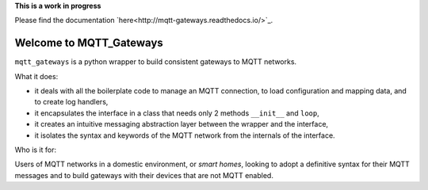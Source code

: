 
**This is a work in progress**

Please find the documentation `here<http://mqtt-gateways.readthedocs.io/>`_.

Welcome to MQTT_Gateways
=========================

``mqtt_gateways`` is a python wrapper to build consistent gateways to MQTT networks.

.. image:: docs/source/basic_diagram.png
   :scale: 50%

What it does:

* it deals with all the boilerplate code to manage an MQTT connection,
  to load configuration and mapping data, and to create log handlers,
* it encapsulates the interface in a class that needs only 2 methods
  ``__init__`` and ``loop``,
* it creates an intuitive messaging abstraction layer between the wrapper
  and the interface,
* it isolates the syntax and keywords of the MQTT network from the internals
  of the interface.

Who is it for:

Users of MQTT networks in a domestic environment, or *smart homes*,
looking to adopt a definitive syntax for their MQTT messages and
to build gateways with their devices that are not MQTT enabled.


